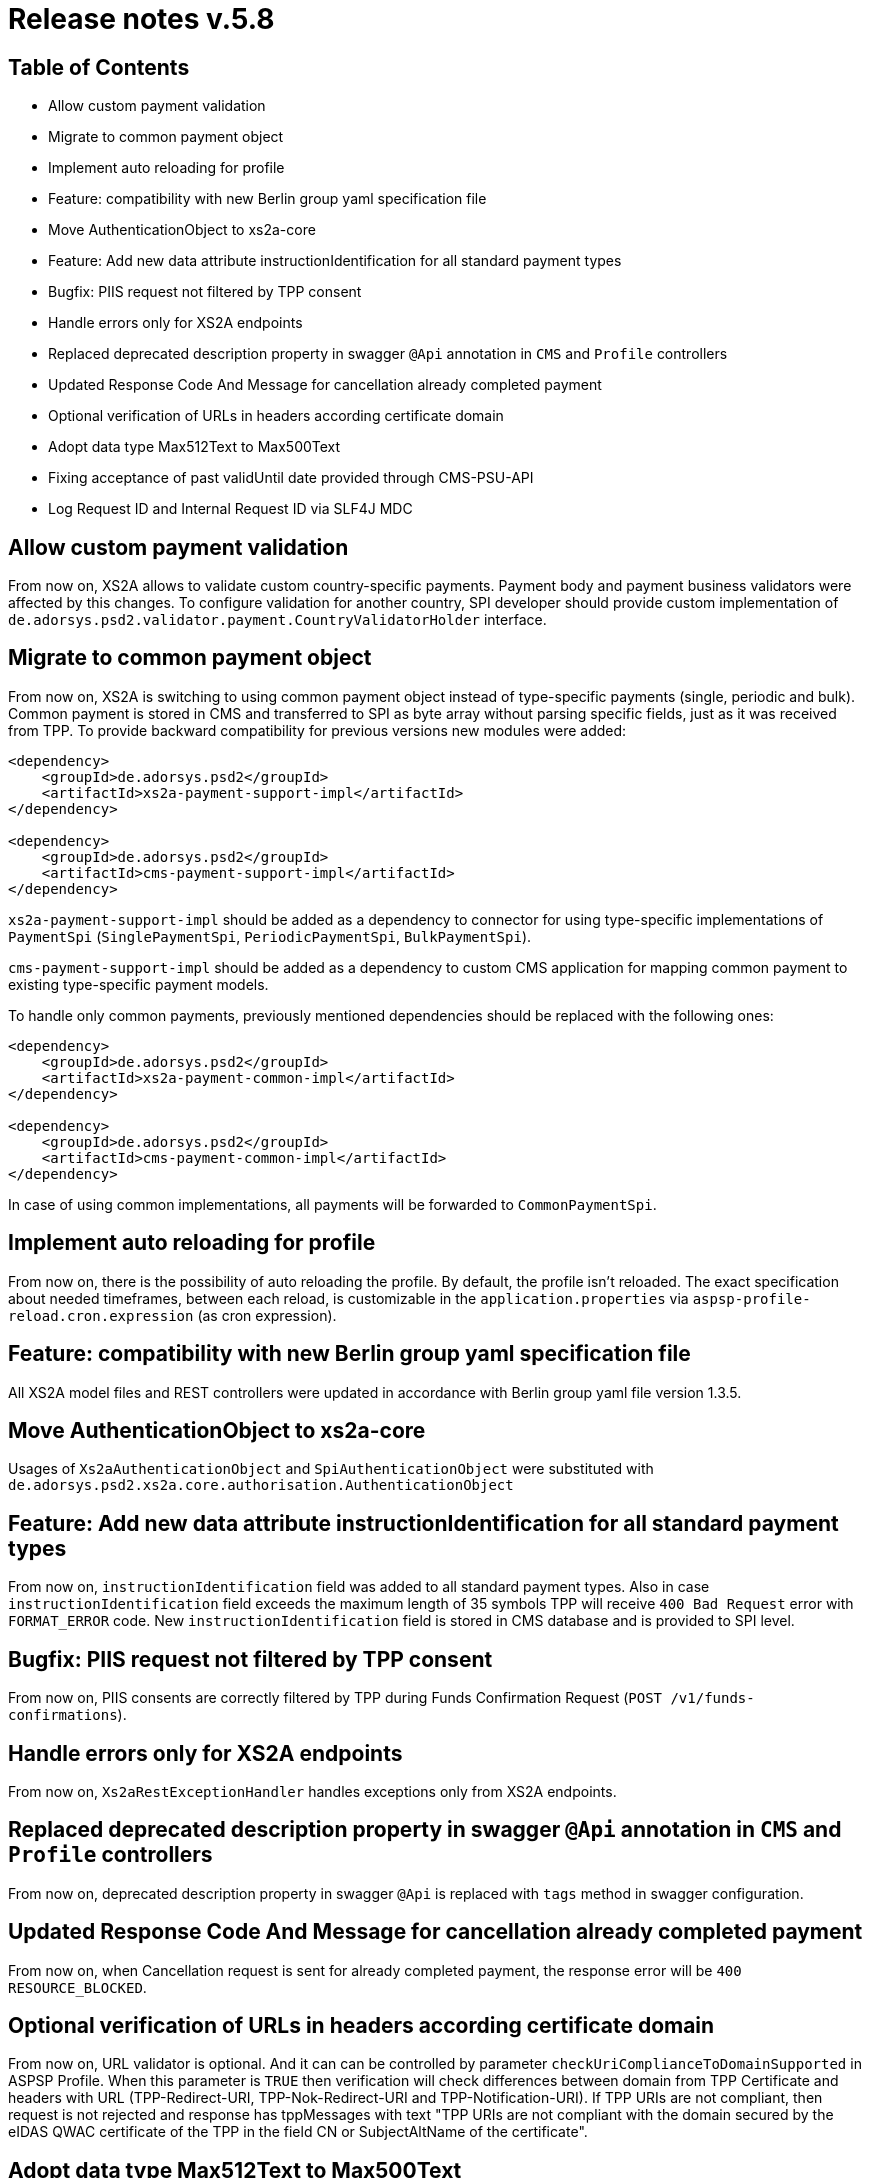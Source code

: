 = Release notes v.5.8

== Table of Contents

* Allow custom payment validation
* Migrate to common payment object
* Implement auto reloading for profile
* Feature: compatibility with new Berlin group yaml specification file
* Move AuthenticationObject to xs2a-core
* Feature: Add new data attribute instructionIdentification for all standard payment types
* Bugfix: PIIS request not filtered by TPP consent
* Handle errors only for XS2A endpoints
* Replaced deprecated description property in swagger `@Api` annotation in `CMS` and `Profile` controllers
* Updated Response Code And Message for cancellation already completed payment
* Optional verification of URLs in headers according certificate domain
* Adopt data type Max512Text to Max500Text
* Fixing acceptance of past validUntil date provided through CMS-PSU-API
* Log Request ID and Internal Request ID via SLF4J MDC

== Allow custom payment validation

From now on, XS2A allows to validate custom country-specific payments.
Payment body and payment business validators were affected by this changes.
To configure validation for another country, SPI developer should provide custom implementation of `de.adorsys.psd2.validator.payment.CountryValidatorHolder` interface.

== Migrate to common payment object

From now on, XS2A is switching to using common payment object instead of type-specific payments (single, periodic and bulk).
Common payment is stored in CMS and transferred to SPI as byte array without parsing specific fields, just as it was received from TPP.
To provide backward compatibility for previous versions new modules were added:

[source]
----
<dependency>
    <groupId>de.adorsys.psd2</groupId>
    <artifactId>xs2a-payment-support-impl</artifactId>
</dependency>

<dependency>
    <groupId>de.adorsys.psd2</groupId>
    <artifactId>cms-payment-support-impl</artifactId>
</dependency>
----

`xs2a-payment-support-impl` should be added as a dependency to connector for using type-specific implementations of `PaymentSpi` (`SinglePaymentSpi`, `PeriodicPaymentSpi`, `BulkPaymentSpi`).

`cms-payment-support-impl` should be added as a dependency to custom CMS application for mapping common payment to existing type-specific payment models.

To handle only common payments, previously mentioned dependencies should be replaced with the following ones:

[source]
----
<dependency>
    <groupId>de.adorsys.psd2</groupId>
    <artifactId>xs2a-payment-common-impl</artifactId>
</dependency>

<dependency>
    <groupId>de.adorsys.psd2</groupId>
    <artifactId>cms-payment-common-impl</artifactId>
</dependency>
----

In case of using common implementations, all payments will be forwarded to `CommonPaymentSpi`.

== Implement auto reloading for profile

From now on, there is the possibility of auto reloading the profile. By default, the profile isn't reloaded.
The exact specification about needed timeframes, between each reload, is customizable in the `application.properties` via
`aspsp-profile-reload.cron.expression` (as cron expression).

== Feature: compatibility with new Berlin group yaml specification file

All XS2A model files and REST controllers were updated in accordance with Berlin group yaml file version 1.3.5.

== Move AuthenticationObject to xs2a-core

Usages of `Xs2aAuthenticationObject` and `SpiAuthenticationObject` were substituted with `de.adorsys.psd2.xs2a.core.authorisation.AuthenticationObject`

== Feature: Add new data attribute instructionIdentification for all standard payment types

From now on, `instructionIdentification` field was added to all standard payment types.
Also in case `instructionIdentification` field exceeds the maximum length of 35 symbols TPP will receive `400 Bad Request` error with `FORMAT_ERROR` code.
New `instructionIdentification` field is stored in CMS database and is provided to SPI level.

== Bugfix: PIIS request not filtered by TPP consent

From now on, PIIS consents are correctly filtered by TPP during Funds Confirmation Request (`POST /v1/funds-confirmations`).

== Handle errors only for XS2A endpoints

From now on, `Xs2aRestExceptionHandler` handles exceptions only from XS2A endpoints.

== Replaced deprecated description property in swagger `@Api` annotation in `CMS` and `Profile` controllers

From now on, deprecated description property in swagger `@Api` is replaced with `tags` method in swagger
configuration.

== Updated Response Code And Message for cancellation already completed payment

From now on, when Cancellation request is sent for already completed payment, the response error will be
`400 RESOURCE_BLOCKED`.

== Optional verification of URLs in headers according certificate domain
From now on, URL validator is optional. And it can can be controlled by parameter `checkUriComplianceToDomainSupported` in ASPSP Profile.
When this parameter is `TRUE` then verification will check differences between domain from TPP Certificate and headers with URL (TPP-Redirect-URI, TPP-Nok-Redirect-URI and TPP-Notification-URI).
If TPP URIs are not compliant, then request is not rejected and response has tppMessages with text "TPP URIs are not compliant with the domain secured by the eIDAS QWAC certificate of the TPP in the field CN or SubjectAltName of the certificate".

== Adopt data type Max512Text to Max500Text

From now on, length of text fields in some TppMessage classes was changed from 512 characters to 500 (In accordance with Errata for BG specification).

== Fixing acceptance of past validUntil date provided through CMS-PSU-API

From now on, providing a validUntil date, that is prior to the current date gets rejected on
calling `PUT /psu-api/v1/ais/consent/{consent-id}/save-access`.

== Log Request ID and Internal Request ID via SLF4J MDC

From now on, InR-ID and X-Request-ID values are provided to the logs via SLF4J's Mapped Diagnostic Context (MDC).
These values are no longer provided explicitly in XS2A log messages, but they can be retrieved by the logging framework from MDC.
This change also affects `access-log` and `request-log`, meaning that log messages in these loggers no longer contain InR-ID and X-Request-ID.

Default log configuration file for Logback in XS2A has been changed to include these IDs.
In case of using custom logging configuration, SPI developer should adjust existing configuration to get and display stored IDs from MDC.
Internal Request ID(logged as InR-ID) and X-Request-ID are stored in the MDC under `internal-request-id` and `x-request-id` keys.

These IDs are also propagated from XS2A to CMS and ASPSP profile services via `X-Request-ID` and `X-Internal-Request-ID` headers and can be retrieved from MDC using already mentioned keys.
